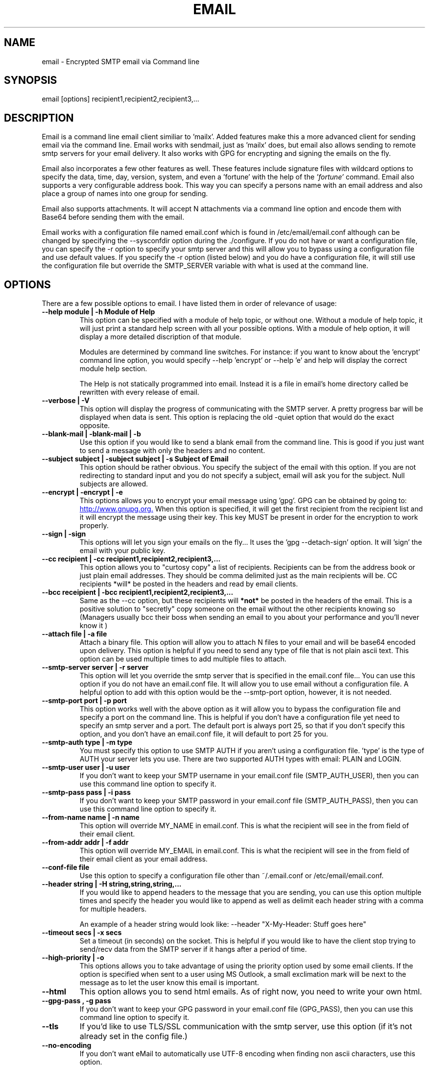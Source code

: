 .TH EMAIL 1

.SH NAME
email \- Encrypted SMTP email via Command line

.SH SYNOPSIS

email [options] recipient1,recipient2,recipient3,...

.SH DESCRIPTION

Email is a command line email client similiar to 'mailx'.
Added features make this a more advanced client for
sending email via the command line.  Email works with
sendmail, just as 'mailx'
does, but email also allows sending to remote smtp
servers for your email delivery.  It also works with
GPG for encrypting and signing the emails on the fly.

Email also incorporates a few other features as well.
These features include signature files with wildcard
options to specify the data, time, day, version,
system, and even a 'fortune' with the help of the
.I 'fortune' 
command.  Email also supports a very
configurable address book.  This way you can specify
a persons name with an email address and also place
a group of names into one group for sending.

Email also supports attachments.  It will accept N attachments
via a command line option and encode them with Base64 before
sending them with the email.  

Email works with a configuration file named email.conf
which is found in /etc/email/email.conf
although can be changed by specifying the --sysconfdir option
during the ./configure.  If you do not have or want a 
configuration file, you can specify the -r option to 
specify your smtp server and this will allow you to bypass
using a configuration file and use default values. If you
specify the -r option (listed below) and you do have a 
configuration file, it will still use the configuration
file but override the SMTP_SERVER variable with what is
used at the command line.  

.SH OPTIONS
There are a few possible options to email.  I have listed
them in order of relevance of usage:
.TP
.B \-\-help module | \-h "Module of Help"
This option can be specified with a module of help
topic, or without one.  Without a module of help topic,
it will just print a standard help screen with all
your possible options.  With a module of help option,
it will display a more detailed discription of that
module.

Modules are determined by command line switches.
For instance:  if you want to know about the 'encrypt'
command line option, you would specify \-\-help 'encrypt'
or \-\-help 'e' and help will display the correct module
help section.

The Help is not statically programmed into email.
Instead it is a file in email's home directory called
'email.help'.  It is updated regularly and will always
be rewritten with every release of email.

.TP
.B \-\-verbose | \-V
This option will display the progress of communicating
with the SMTP server. A pretty progress bar will be 
displayed when data is sent. This option is replacing
the old \-quiet option that would do the exact opposite.

.TP
.B \-\-blank-mail | \-blank-mail | \-b
Use this option if you would like to send a blank email
from the command line.  This is good if you just want to 
send a message with only the headers and no content.

.TP
.B \-\-subject subject | \-subject subject | \-s "Subject of Email"
This option should be rather obvious.  You specify the
subject of the email with this option.  If you are not
redirecting to standard input and you do not specify a
subject, email will ask you for the subject.  Null
subjects are allowed.

.TP
.B \-\-encrypt | \-encrypt | \-e  
This options allows you to encrypt your email message
using 'gpg'. GPG can be obtained by going to:
.URL http://www.gnupg.org.
When this option is specified, it will get the first
recipient from the recipient list and it will encrypt
the message using their key.  This key MUST be present
in order for the encryption to work properly.

.TP
.B \-\-sign | \-sign
This options will let you sign your emails
on the fly... It uses the 'gpg --detach-sign' option.
It will 'sign' the email with your public key.

.TP
.B \-\-cc recipient | \-cc recipient1,recipient2,recipient3,...
This option allows you to "curtosy copy" a list of
recipients. Recipients can be from the address book
or just plain email addresses.  They should be comma
delimited just as the main recipients will be.  CC
recipients *will* be posted in the headers and read
by email clients.

.TP
.B \-\-bcc receipient | \-bcc recipient1,recipient2,recipient3,...
Same as the --cc option, but these recipients will
.B *not* 
be posted in the headers of the email.  This
is a positive solution to "secretly"
copy someone on the email without the other recipients
knowing so (Managers usually bcc their boss when
sending an email to you about your performance and
you'll never know it 
.B)
)

.TP
.B \-\-attach file | \-a file
Attach a binary file.  This option will allow you 
to attach N files to your email and will be base64
encoded upon delivery.  This option is helpful if
you need to send any type of file that is not plain
ascii text. This option can be used multiple times
to add multiple files to attach.

.TP
.B \-\-smtp-server server | \-r server
This option will let you override the smtp server
that is specified in the email.conf file... You can
use this option if you do not have an email.conf
file.  It will allow you to use email without a 
configuration file. A helpful option to add with
this option would be the \-\-smtp-port option, 
however, it is not needed.

.TP
.B \-\-smtp-port port | \-p port
This option works well with the above option as it
will allow you to bypass the configuration file and 
specify a port on the command line.  This is helpful
if you don't have a configuration file yet need to 
specify an smtp server and a port.  The default port
is always port 25, so that if you don't specify this
option, and you don't have an email.conf file, it will
default to port 25 for you.

.TP
.B \-\-smtp-auth type | -m type
You must specify this option to use SMTP AUTH if you
aren't using a configuration file.  'type' is the type
of AUTH your server lets you use.  There are two supported
AUTH types with email: PLAIN and LOGIN.  

.TP
.B \-\-smtp-user user | -u user
If you don't want to keep your SMTP username in your
email.conf file (SMTP_AUTH_USER), then you can use this
command line option to specify it.

.TP
.B \-\-smtp-pass pass | -i pass
If you don't want to keep your SMTP password in your
email.conf file (SMTP_AUTH_PASS), then you can use this
command line option to specify it.

.TP
.B \-\-from-name name | -n name
This option will override MY_NAME in email.conf.
This is what the recipient will see in the from
field of their email client.

.TP
.B \-\-from-addr addr | -f addr
This option will override MY_EMAIL in email.conf.
This is what the recipient will see in the from
field of their email client as your email address.

.TP
.B \-\-conf-file file
Use this option to specify a configuration file other
than ~/.email.conf or /etc/email/email.conf.  

.TP
.B \-\-header string | \-H string,string,string,...
If you would like to append headers to the message 
that you are sending, you can use this option multiple
times and specify the header you would like to append
as well as delimit each header string with a comma for
multiple headers.

An example of a header string would look like:
--header "X-My-Header: Stuff goes here"

.TP
.B \-\-timeout secs | \-x secs
Set a timeout (in seconds) on the socket. This is
helpful if you would like to have the client stop
trying to send/recv data from the SMTP server if
it hangs after a period of time.

.TP
.B \-\-high-priority | \-o
This options allows you to take advantage of using
the priority option used by some email clients.
If the option is specified when sent to a user
using MS Outlook, a small exclimation mark will
be next to the message as to let the user know
this email is important.

.TP
.B \-\-html
This option allows you to send html emails. As
of right now, you need to write your own html.

.TP
.B \-\-gpg-pass , -g pass
If you don't want to keep your GPG password in your
email.conf file (GPG_PASS), then you can use this 
command line option to specify it.

.TP
.B \-\-tls
If you'd like to use TLS/SSL communication with the
smtp server, use this option (if it's not already
set in the config file.)

.TP
.B \-\-no-encoding
If you don't want eMail to automatically use UTF-8 encoding when finding
non ascii characters, use this option.

.SH CONFIGURATION
Configuration of email is fairly simple.  Just open
the default configuration file.  If you did not specify
an email home directory during your compilation of email
then this will be in /etc/email and the file
is called 'email.conf'.  The configuration options are
listed below.  


  SMTP_SERVER       : Server name, or IP
  SMTP_PORT         : Servers port number
  SENDMAIL_BIN      : Specify the sendmail binary path and options
  MY_NAME           : Specify your Name
  MY_EMAIL          : Specify your email address
  REPLY_TO          : Seperate reply to address
  SIGNATURE_FILE    : Your signature file
  SIGNATURE_DIVIDE  : A design for a divider
  ADDRESS_BOOK      : Location of your address book file
  SAVE_SENT_MAIL    : Directory to save email.sent file
  GPG_BIN           : Full path to gpg binary
  GPG_PASS          : Optional passphrase for gpg
  TEMP_DIR          : Specify where to store temp files
  SMTP_AUTH         : Specify what type of authentication 
                      for your smtp server.
  SMTP_AUTH_USER    : Specify a username login for SMTP AUTH
  SMTP_AUTH_PASS    : Specify a password for SMTP AUTH
  USE_TLS           : Boolean (true/false) if you want to use TLS/SSL
  VCARD             : Specify a vcard to attach to each message.
.br

You can choose to use sendmail instead of a remote smtp
server.  All you have to do is input the path of where
you have sendmail located in the SENDMAIL_BIN variable.
You may also provide options to pass sendmail.  The best
values for this would be /usr/lib/sendmail -t -i. If you
have both SENDMAIL_BIN and SMTP_SERVER uncommented and
both have values, then SMTP_SERVER will take presedence
over SENDMAIL_BIN and 'email' will try to contact the
SMTP server provided. 

You can create your own email.conf file in your home
directory.  It must be a hidden file.  For instance:
~/.email.conf

Email will look in your home directory before it looks
for a global configuration file.  The easiest thing
to do is simply copy your global config file to your
home directory as .email.conf and edit it as needed.

If you do not have a global config file or a personal
config file, email will choose defaults according to
your current login on the system. So a configuration
file is not manditory, it just helps you customize
email.

You can look at the basic configuration file for more
information on the configuration of 'email'.

.SH SMTP AUTH

Email now support SMTP AUTH.  I will briefly describe
how it works here.

To use email with an SMTP server that expects authentication
you must set a few options in your email.conf file. These
options are: SMTP_AUTH, SMTP_AUTH_USER, SMTP_AUTH_PASS.

SMTP_AUTH:
    This option must be set to one of the two: LOGIN or
    PLAIN. LOGIN and PLAIN are standard RFC compliant SMTP AUTH
    protocols.  If you are unsure which options to choose, 
    ask your ISP or SMTP Administrator if any of these are 
    supported. Usually it's a safe bet to use LOGIN for 
    SMTP AUTH.  Most AUTH servers support LOGIN.

SMTP_AUTH_USER:
    If you're using SMTP AUTH, please specify your username
    here.  This option is
.B MANDITORY
if you're using SMTP AUTH.

SMTP_AUTH_PASS:
    You can choose to set this option or not.  However, if
    you don't set this option, email will prompt you for your
    password before proceeding.  So if you're using email from
    a cron job and don't expect any interaction with email,
    please set this option!

USE_TLS:
    This option allows you to use TLS/SSL to communicate with
    your SMTP server. This is the most basic use of TLS/SSL
    possible. Please be advised that not much is done to 
    verify the certificate from the server. Also, currently
    there is no support for providing your own certificate for
    the server to authenticate since typical TLS does not do this.
    
.SH ENVIRONMENT VARIABLES

Two environment variables can be set that email will
check.  

EDITOR will allow you to specify your favorite
editor to use with email for constructing messages. If
this variable is not set, it will default to vi.  

TMPDIR can be set to specify a temporary directory to
place your temp files while email is working.  This is
analogous to the TEMP_DIR variable in email.conf.  
'email' will check TEMP_DIR first, then check your 
environment variable TMPDIR for a temporary directory.
If neither contains a value, email defaults to /tmp.


.SH ADDRESS BOOK

The address book for email takes on the format as
described below.  It will check for any syntax errors
in the address book and completely stop email if it
finds any, so try to keep the same gramatical syntax.
A single entry in the address book will look like:

  single: Tim = tim@somedomain.org   #Comments allowed

You are welcome to use a whole name with spaces as
long as you use a single quote closing the name
with another single quote.  You may also use double
quotes in place of the single quotes.  Example:

   single: 'Tim Gahan' = tim@somedomain.org

Groups are allowed and can only consist of comma
delimited single entries from the file and may
contain spaces.  You can *not* recursively specify
groups.  You may, however specify single email addresses
that are not part of the address book.

If you would like to break one line into two lines, you
should use the '\\' as a newline escape mark. Examples:

   group: Mygroup = 'Tim Gahan', John, Sam, Bob, \\
                       tookie@somedomain.org
                        
This example will specify a group with the single entries
of 'Dean Jones', John, Sam, Bob, and the unadded email
address of 'software@somedomain.org'.


.SH SIGNATURE FILE

The signature file is specified in the configuration
file.  You will also have the option to specify a
signature divider.  This is by default '---'.  This just
divides the signature file from the rest of the email.

There are a few wild cards that you can specify in
writing your signature file that will allow your signature
file to obtain dynamic options when sending your email.

.TP 
%v    
This will show the version of email
.TP 
%t    
This will show the time the email was sent
.TP 
%d    
This will display the date the email was sent
.TP 
%c    
This will display a completely formated date and time
.TP 
%h    
This will display the host type
.TP 
%f    
This will display the output of the 'fortune' command
.SH SIGNATURE EXAMPLE
Example of a signature file is below:

    This email was sent with 'email %v'
    Sent on host: %h
    At the time : %c
    Your fortune for today is:
    %f

This will end up replacing the %v, %h, %c, and %f with
their corresponding equivalents above respectively.


.SH EXAMPLES OF USAGE

.TP 
# Redirect your message to email
email \-s "Sending this.txt" tim@somedomain.org < this.txt
.TP 
# Make your message with email
email \-s "Subject" tim@somedomain.org
.TP 
# Encrypt and email to "Dean Jones"
email \-s "Encryted" \-encrypt tim@somedomain.org
.TP 
# Multiple Recipients from address book
email \-s "no subject" Dean,Jeff,Tom,Bob \-cc Josh,Carl
.TP
# Attach some files with your message
email \-s "files attached" Dean,Jeff --attach stuff.tar.gz,readme.doc

.SH BUGS

If you find any in this program, please submit them to 
.TP
.B http://www.cleancode.org/projects/email/contact

.SH AUTHORS

.B Dean Jones   - http://www.cleancode.org/projects/email/contact

.SH THANKS FOR RELEASE V3.0
.B Philip Lewis - Helped in debugging.

.SH COPYRIGHT

.B (C) 2001 - 2008

